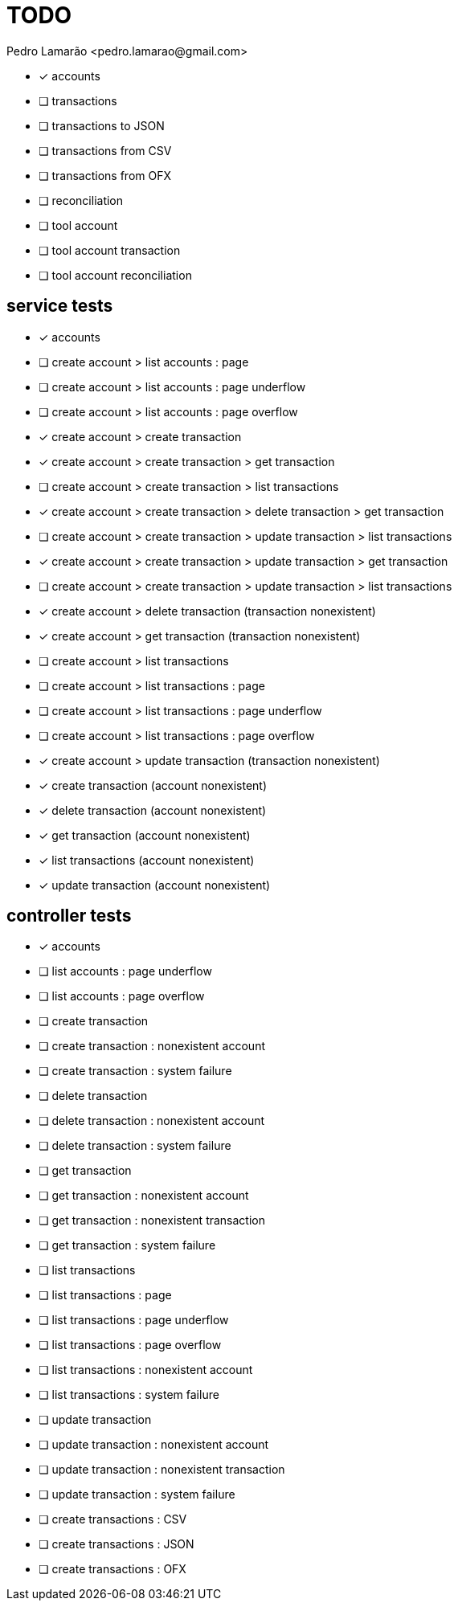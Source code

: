 = TODO
:author: Pedro Lamarão <pedro.lamarao@gmail.com>
:icons: font

* [x] accounts
* [ ] transactions
* [ ] transactions to JSON
* [ ] transactions from CSV
* [ ] transactions from OFX
* [ ] reconciliation
* [ ] tool account
* [ ] tool account transaction
* [ ] tool account reconciliation

== service tests

* [x] accounts

* [ ] create account > list accounts : page
* [ ] create account > list accounts : page underflow
* [ ] create account > list accounts : page overflow

* [x] create account > create transaction
* [x] create account > create transaction > get transaction
* [ ] create account > create transaction > list transactions
* [x] create account > create transaction > delete transaction > get transaction
* [ ] create account > create transaction > update transaction > list transactions
* [x] create account > create transaction > update transaction > get transaction
* [ ] create account > create transaction > update transaction > list transactions
* [x] create account > delete transaction (transaction nonexistent)
* [x] create account > get transaction (transaction nonexistent)
* [ ] create account > list transactions
* [ ] create account > list transactions : page
* [ ] create account > list transactions : page underflow
* [ ] create account > list transactions : page overflow
* [x] create account > update transaction (transaction nonexistent)
* [x] create transaction (account nonexistent)
* [x] delete transaction (account nonexistent)
* [x] get transaction (account nonexistent)
* [x] list transactions (account nonexistent)
* [x] update transaction (account nonexistent)

== controller tests

* [x] accounts

* [ ] list accounts : page underflow
* [ ] list accounts : page overflow

* [ ] create transaction
* [ ] create transaction : nonexistent account
* [ ] create transaction : system failure
* [ ] delete transaction
* [ ] delete transaction : nonexistent account
* [ ] delete transaction : system failure
* [ ] get transaction
* [ ] get transaction : nonexistent account
* [ ] get transaction : nonexistent transaction
* [ ] get transaction : system failure
* [ ] list transactions
* [ ] list transactions : page
* [ ] list transactions : page underflow
* [ ] list transactions : page overflow
* [ ] list transactions : nonexistent account
* [ ] list transactions : system failure
* [ ] update transaction
* [ ] update transaction : nonexistent account
* [ ] update transaction : nonexistent transaction
* [ ] update transaction : system failure

* [ ] create transactions : CSV
* [ ] create transactions : JSON
* [ ] create transactions : OFX
